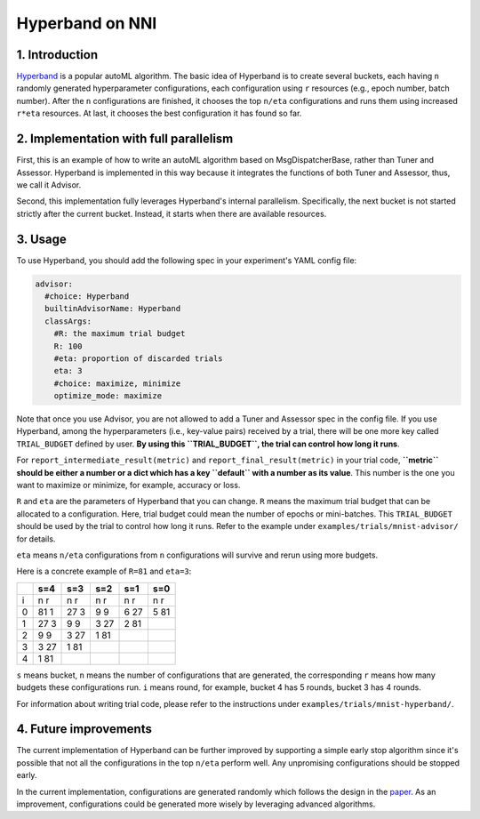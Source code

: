 
Hyperband on NNI
================

1. Introduction
---------------

`Hyperband <https://arxiv.org/pdf/1603.06560.pdf>`_ is a popular autoML algorithm. The basic idea of Hyperband is to create several buckets, each having ``n`` randomly generated hyperparameter configurations, each configuration using ``r`` resources (e.g., epoch number, batch number). After the ``n`` configurations are finished, it chooses the top ``n/eta`` configurations and runs them using increased ``r*eta`` resources. At last, it chooses the best configuration it has found so far.

2. Implementation with full parallelism
---------------------------------------

First, this is an example of how to write an autoML algorithm based on MsgDispatcherBase, rather than Tuner and Assessor. Hyperband is implemented in this way because it integrates the functions of both Tuner and Assessor, thus, we call it Advisor.

Second, this implementation fully leverages Hyperband's internal parallelism. Specifically, the next bucket is not started strictly after the current bucket. Instead, it starts when there are available resources.

3. Usage
--------

To use Hyperband, you should add the following spec in your experiment's YAML config file:

.. code-block::

   advisor:
     #choice: Hyperband
     builtinAdvisorName: Hyperband
     classArgs:
       #R: the maximum trial budget
       R: 100
       #eta: proportion of discarded trials
       eta: 3
       #choice: maximize, minimize
       optimize_mode: maximize

Note that once you use Advisor, you are not allowed to add a Tuner and Assessor spec in the config file. If you use Hyperband, among the hyperparameters (i.e., key-value pairs) received by a trial, there will be one more key called ``TRIAL_BUDGET`` defined by user. **By using this ``TRIAL_BUDGET``\ , the trial can control how long it runs**.

For ``report_intermediate_result(metric)`` and ``report_final_result(metric)`` in your trial code, **\ ``metric`` should be either a number or a dict which has a key ``default`` with a number as its value**. This number is the one you want to maximize or minimize, for example, accuracy or loss.

``R`` and ``eta`` are the parameters of Hyperband that you can change. ``R`` means the maximum trial budget that can be allocated to a configuration. Here, trial budget could mean the number of epochs or mini-batches. This ``TRIAL_BUDGET`` should be used by the trial to control how long it runs. Refer to the example under ``examples/trials/mnist-advisor/`` for details.

``eta`` means ``n/eta`` configurations from ``n`` configurations will survive and rerun using more budgets.

Here is a concrete example of ``R=81`` and ``eta=3``\ :

.. list-table::
   :header-rows: 1

   * - 
     - s=4
     - s=3
     - s=2
     - s=1
     - s=0
   * - i
     - n r
     - n r
     - n r
     - n r
     - n r
   * - 0
     - 81 1
     - 27 3
     - 9 9
     - 6 27
     - 5 81
   * - 1
     - 27 3
     - 9 9
     - 3 27
     - 2 81
     - 
   * - 2
     - 9 9
     - 3 27
     - 1 81
     - 
     - 
   * - 3
     - 3 27
     - 1 81
     - 
     - 
     - 
   * - 4
     - 1 81
     - 
     - 
     - 
     -


``s`` means bucket, ``n`` means the number of configurations that are generated, the corresponding ``r`` means how many budgets these configurations run. ``i`` means round, for example, bucket 4 has 5 rounds, bucket 3 has 4 rounds.

For information about writing trial code, please refer to the instructions under ``examples/trials/mnist-hyperband/``.

4. Future improvements
----------------------

The current implementation of Hyperband can be further improved by supporting a simple early stop algorithm since it's possible that not all the configurations in the top ``n/eta`` perform well. Any unpromising configurations should be stopped early.

In the current implementation, configurations are generated randomly which follows the design in the `paper <https://arxiv.org/pdf/1603.06560.pdf>`_. As an improvement, configurations could be generated more wisely by leveraging advanced algorithms.

